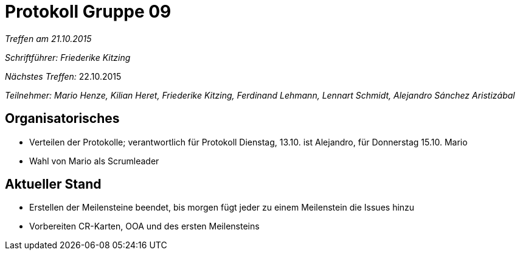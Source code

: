 = Protokoll Gruppe 09

__Treffen am 21.10.2015__

__Schriftführer: Friederike Kitzing__

__Nächstes Treffen:__ 22.10.2015

__Teilnehmer: Mario Henze, Kilian Heret, Friederike Kitzing, Ferdinand Lehmann, Lennart Schmidt, Alejandro Sánchez Aristizábal
__

== Organisatorisches
* Verteilen der Protokolle; verantwortlich für Protokoll Dienstag, 13.10. ist Alejandro, für Donnerstag 15.10. Mario
* Wahl von Mario als Scrumleader



== Aktueller Stand
* Erstellen der Meilensteine beendet, bis morgen fügt jeder zu einem Meilenstein die Issues hinzu
* Vorbereiten CR-Karten, OOA und des ersten Meilensteins